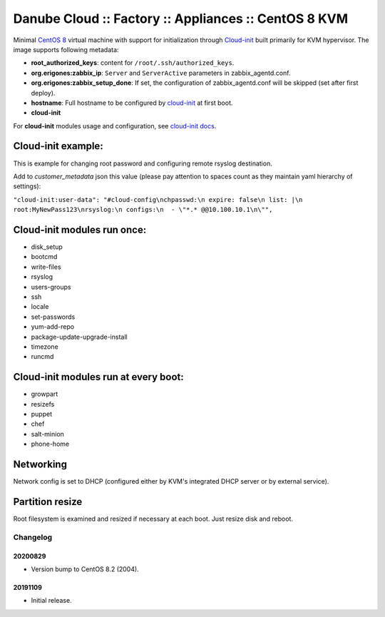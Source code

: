 Danube Cloud :: Factory :: Appliances :: CentOS 8 KVM
#####################################################

Minimal `CentOS 8 <https://www.centos.org/>`__ virtual machine with support for initialization through `Cloud-init <https://cloudinit.readthedocs.io/>`__ built primarily for KVM hypervisor.
The image supports following metadata:

* **root_authorized_keys**: content for ``/root/.ssh/authorized_keys``.
* **org.erigones:zabbix_ip**: ``Server`` and ``ServerActive`` parameters in zabbix_agentd.conf.
* **org.erigones:zabbix_setup_done**: If set, the configuration of zabbix_agentd.conf will be skipped (set after first deploy).
* **hostname**: Full hostname to be configured by `cloud-init <https://cloudinit.readthedocs.io/>`__ at first boot.
* **cloud-init**

For **cloud-init** modules usage and configuration, see `cloud-init docs <https://cloudinit.readthedocs.io/en/18.5/topics/modules.html>`__.

Cloud-init example:
===================
This is example for changing root password and configuring remote rsyslog destination.

Add to `customer_metadata` json this value (please pay attention to spaces count as they maintain yaml hierarchy of settings):

``"cloud-init:user-data": "#cloud-config\nchpasswd:\n expire: false\n list: |\n  root:MyNewPass123\nrsyslog:\n configs:\n  - \"*.* @@10.100.10.1\n\"",``

Cloud-init modules run once:
============================
- disk_setup
- bootcmd
- write-files
- rsyslog
- users-groups
- ssh
- locale
- set-passwords
- yum-add-repo
- package-update-upgrade-install
- timezone
- runcmd

Cloud-init modules run at every boot:
=====================================
- growpart
- resizefs
- puppet
- chef
- salt-minion
- phone-home

Networking
==========
Network config is set to DHCP (configured either by KVM's integrated DHCP server or by external service).

Partition resize
================
Root filesystem is examined and resized if necessary at each boot. Just resize disk and reboot.


Changelog
---------

20200829
~~~~~~~~

- Version bump to CentOS 8.2 (2004).


20191109
~~~~~~~~

- Initial release.

